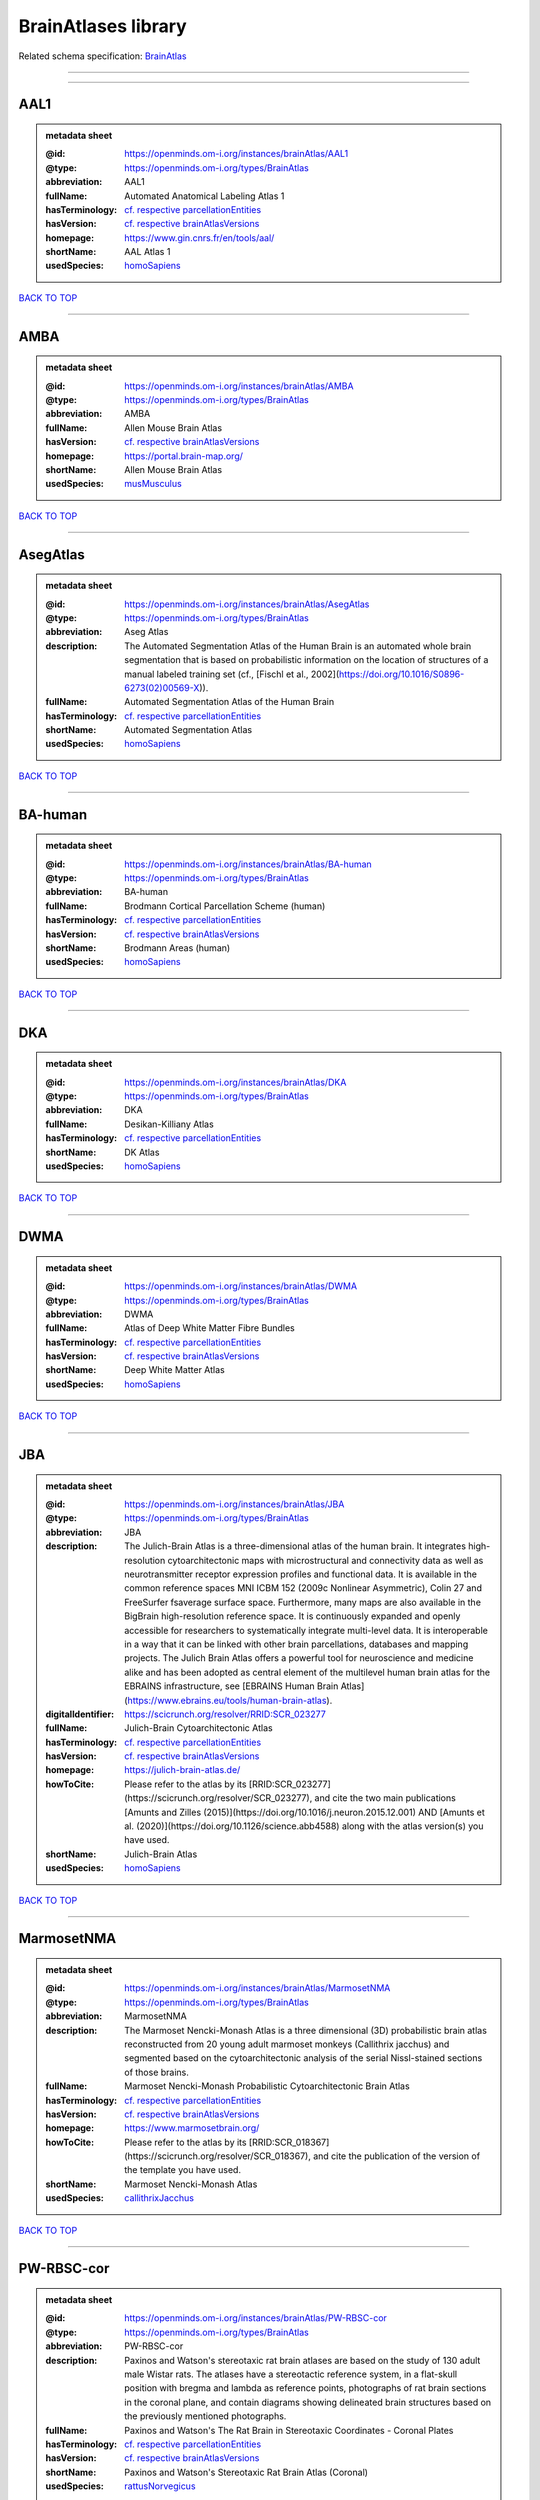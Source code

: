 ####################
BrainAtlases library
####################

Related schema specification: `BrainAtlas <https://openminds-documentation.readthedocs.io/en/latest/schema_specifications/SANDS/atlas/brainAtlas.html>`_

------------

------------

AAL1
----

.. admonition:: metadata sheet

   :@id: https://openminds.om-i.org/instances/brainAtlas/AAL1
   :@type: https://openminds.om-i.org/types/BrainAtlas
   :abbreviation: AAL1
   :fullName: Automated Anatomical Labeling Atlas 1
   :hasTerminology: `cf. respective parcellationEntities <https://openminds-documentation.readthedocs.io/en/latest/instance_libraries/parcellationEntities/AAL1.html>`_
   :hasVersion: `cf. respective brainAtlasVersions <https://openminds-documentation.readthedocs.io/en/latest/instance_libraries/brainAtlasVersions/AAL1.html>`_
   :homepage: https://www.gin.cnrs.fr/en/tools/aal/
   :shortName: AAL Atlas 1
   :usedSpecies: `homoSapiens <https://openminds-documentation.readthedocs.io/en/latest/instance_libraries/terminologies/species.html#homosapiens>`_

`BACK TO TOP <BrainAtlases library_>`_

------------

AMBA
----

.. admonition:: metadata sheet

   :@id: https://openminds.om-i.org/instances/brainAtlas/AMBA
   :@type: https://openminds.om-i.org/types/BrainAtlas
   :abbreviation: AMBA
   :fullName: Allen Mouse Brain Atlas
   :hasVersion: `cf. respective brainAtlasVersions <https://openminds-documentation.readthedocs.io/en/latest/instance_libraries/brainAtlasVersions/AMBA.html>`_
   :homepage: https://portal.brain-map.org/
   :shortName: Allen Mouse Brain Atlas
   :usedSpecies: `musMusculus <https://openminds-documentation.readthedocs.io/en/latest/instance_libraries/terminologies/species.html#musmusculus>`_

`BACK TO TOP <BrainAtlases library_>`_

------------

AsegAtlas
---------

.. admonition:: metadata sheet

   :@id: https://openminds.om-i.org/instances/brainAtlas/AsegAtlas
   :@type: https://openminds.om-i.org/types/BrainAtlas
   :abbreviation: Aseg Atlas
   :description: The Automated Segmentation Atlas of the Human Brain is an automated whole brain segmentation that is based on probabilistic information on the location of structures of a manual labeled training set (cf., [Fischl et al., 2002](https://doi.org/10.1016/S0896-6273(02)00569-X)).
   :fullName: Automated Segmentation Atlas of the Human Brain
   :hasTerminology: `cf. respective parcellationEntities <https://openminds-documentation.readthedocs.io/en/latest/instance_libraries/parcellationEntities/AsegAtlas.html>`_
   :shortName: Automated Segmentation Atlas
   :usedSpecies: `homoSapiens <https://openminds-documentation.readthedocs.io/en/latest/instance_libraries/terminologies/species.html#homosapiens>`_

`BACK TO TOP <BrainAtlases library_>`_

------------

BA-human
--------

.. admonition:: metadata sheet

   :@id: https://openminds.om-i.org/instances/brainAtlas/BA-human
   :@type: https://openminds.om-i.org/types/BrainAtlas
   :abbreviation: BA-human
   :fullName: Brodmann Cortical Parcellation Scheme (human)
   :hasTerminology: `cf. respective parcellationEntities <https://openminds-documentation.readthedocs.io/en/latest/instance_libraries/parcellationEntities/BA-human.html>`_
   :hasVersion: `cf. respective brainAtlasVersions <https://openminds-documentation.readthedocs.io/en/latest/instance_libraries/brainAtlasVersions/BA-human.html>`_
   :shortName: Brodmann Areas (human)
   :usedSpecies: `homoSapiens <https://openminds-documentation.readthedocs.io/en/latest/instance_libraries/terminologies/species.html#homosapiens>`_

`BACK TO TOP <BrainAtlases library_>`_

------------

DKA
---

.. admonition:: metadata sheet

   :@id: https://openminds.om-i.org/instances/brainAtlas/DKA
   :@type: https://openminds.om-i.org/types/BrainAtlas
   :abbreviation: DKA
   :fullName: Desikan-Killiany Atlas
   :hasTerminology: `cf. respective parcellationEntities <https://openminds-documentation.readthedocs.io/en/latest/instance_libraries/parcellationEntities/DKA.html>`_
   :shortName: DK Atlas
   :usedSpecies: `homoSapiens <https://openminds-documentation.readthedocs.io/en/latest/instance_libraries/terminologies/species.html#homosapiens>`_

`BACK TO TOP <BrainAtlases library_>`_

------------

DWMA
----

.. admonition:: metadata sheet

   :@id: https://openminds.om-i.org/instances/brainAtlas/DWMA
   :@type: https://openminds.om-i.org/types/BrainAtlas
   :abbreviation: DWMA
   :fullName: Atlas of Deep White Matter Fibre Bundles
   :hasTerminology: `cf. respective parcellationEntities <https://openminds-documentation.readthedocs.io/en/latest/instance_libraries/parcellationEntities/DWMA.html>`_
   :hasVersion: `cf. respective brainAtlasVersions <https://openminds-documentation.readthedocs.io/en/latest/instance_libraries/brainAtlasVersions/DWMA.html>`_
   :shortName: Deep White Matter Atlas
   :usedSpecies: `homoSapiens <https://openminds-documentation.readthedocs.io/en/latest/instance_libraries/terminologies/species.html#homosapiens>`_

`BACK TO TOP <BrainAtlases library_>`_

------------

JBA
---

.. admonition:: metadata sheet

   :@id: https://openminds.om-i.org/instances/brainAtlas/JBA
   :@type: https://openminds.om-i.org/types/BrainAtlas
   :abbreviation: JBA
   :description: The Julich-Brain Atlas is a three-dimensional atlas of the human brain. It integrates high-resolution cytoarchitectonic maps with microstructural and connectivity data as well as neurotransmitter receptor expression profiles and functional data. It is available in the common reference spaces MNI ICBM 152 (2009c Nonlinear Asymmetric), Colin 27 and FreeSurfer fsaverage surface space.  Furthermore, many maps are also available in the BigBrain high-resolution reference space. It is continuously expanded and openly accessible for researchers to systematically integrate multi-level data. It is interoperable in a way that it can be linked with other brain parcellations, databases and mapping projects. The Julich Brain Atlas offers a powerful tool for neuroscience and medicine alike and has been adopted as central element of the multilevel human brain atlas for the EBRAINS infrastructure, see [EBRAINS Human Brain Atlas](https://www.ebrains.eu/tools/human-brain-atlas).
   :digitalIdentifier: https://scicrunch.org/resolver/RRID:SCR_023277
   :fullName: Julich-Brain Cytoarchitectonic Atlas
   :hasTerminology: `cf. respective parcellationEntities <https://openminds-documentation.readthedocs.io/en/latest/instance_libraries/parcellationEntities/JBA.html>`_
   :hasVersion: `cf. respective brainAtlasVersions <https://openminds-documentation.readthedocs.io/en/latest/instance_libraries/brainAtlasVersions/JBA.html>`_
   :homepage: https://julich-brain-atlas.de/
   :howToCite: Please refer to the atlas by its [RRID:SCR_023277](https://scicrunch.org/resolver/SCR_023277), and cite the two main publications [Amunts and Zilles (2015)](https://doi.org/10.1016/j.neuron.2015.12.001) AND [Amunts et al. (2020)](https://doi.org/10.1126/science.abb4588) along with the atlas version(s) you have used.
   :shortName: Julich-Brain Atlas
   :usedSpecies: `homoSapiens <https://openminds-documentation.readthedocs.io/en/latest/instance_libraries/terminologies/species.html#homosapiens>`_

`BACK TO TOP <BrainAtlases library_>`_

------------

MarmosetNMA
-----------

.. admonition:: metadata sheet

   :@id: https://openminds.om-i.org/instances/brainAtlas/MarmosetNMA
   :@type: https://openminds.om-i.org/types/BrainAtlas
   :abbreviation: MarmosetNMA
   :description: The Marmoset Nencki-Monash Atlas is a three dimensional (3D) probabilistic brain atlas reconstructed from 20 young adult marmoset monkeys (Callithrix jacchus) and segmented based on the cytoarchitectonic analysis of the serial Nissl-stained sections of those brains.
   :fullName: Marmoset Nencki-Monash Probabilistic Cytoarchitectonic Brain Atlas
   :hasTerminology: `cf. respective parcellationEntities <https://openminds-documentation.readthedocs.io/en/latest/instance_libraries/parcellationEntities/MarmosetNMA.html>`_
   :hasVersion: `cf. respective brainAtlasVersions <https://openminds-documentation.readthedocs.io/en/latest/instance_libraries/brainAtlasVersions/MarmosetNMA.html>`_
   :homepage: https://www.marmosetbrain.org/
   :howToCite: Please refer to the atlas by its [RRID:SCR_018367](https://scicrunch.org/resolver/SCR_018367), and cite the publication of the version of the template you have used.
   :shortName: Marmoset Nencki-Monash Atlas
   :usedSpecies: `callithrixJacchus <https://openminds-documentation.readthedocs.io/en/latest/instance_libraries/terminologies/species.html#callithrixjacchus>`_

`BACK TO TOP <BrainAtlases library_>`_

------------

PW-RBSC-cor
-----------

.. admonition:: metadata sheet

   :@id: https://openminds.om-i.org/instances/brainAtlas/PW-RBSC-cor
   :@type: https://openminds.om-i.org/types/BrainAtlas
   :abbreviation: PW-RBSC-cor
   :description: Paxinos and Watson's stereotaxic rat brain atlases are based on the study of 130 adult male Wistar rats. The atlases have a stereotactic reference system, in a flat-skull position with bregma and lambda as reference points, photographs of rat brain sections in the coronal plane, and contain diagrams showing delineated brain structures based on the previously mentioned photographs.
   :fullName: Paxinos and Watson's The Rat Brain in Stereotaxic Coordinates - Coronal Plates
   :hasTerminology: `cf. respective parcellationEntities <https://openminds-documentation.readthedocs.io/en/latest/instance_libraries/parcellationEntities/PW-RBSC-cor.html>`_
   :hasVersion: `cf. respective brainAtlasVersions <https://openminds-documentation.readthedocs.io/en/latest/instance_libraries/brainAtlasVersions/PW-RBSC-cor.html>`_
   :shortName: Paxinos and Watson's Stereotaxic Rat Brain Atlas (Coronal)
   :usedSpecies: `rattusNorvegicus <https://openminds-documentation.readthedocs.io/en/latest/instance_libraries/terminologies/species.html#rattusnorvegicus>`_

`BACK TO TOP <BrainAtlases library_>`_

------------

SWMA
----

.. admonition:: metadata sheet

   :@id: https://openminds.om-i.org/instances/brainAtlas/SWMA
   :@type: https://openminds.om-i.org/types/BrainAtlas
   :abbreviation: SWMA
   :fullName: Atlas of Superficial White Matter Fibre Bundles
   :hasTerminology: `cf. respective parcellationEntities <https://openminds-documentation.readthedocs.io/en/latest/instance_libraries/parcellationEntities/SWMA.html>`_
   :hasVersion: `cf. respective brainAtlasVersions <https://openminds-documentation.readthedocs.io/en/latest/instance_libraries/brainAtlasVersions/SWMA.html>`_
   :shortName: Superficial White Matter Atlas
   :usedSpecies: `homoSapiens <https://openminds-documentation.readthedocs.io/en/latest/instance_libraries/terminologies/species.html#homosapiens>`_

`BACK TO TOP <BrainAtlases library_>`_

------------

Schaefer-400p
-------------

.. admonition:: metadata sheet

   :@id: https://openminds.om-i.org/instances/brainAtlas/Schaefer-400p
   :@type: https://openminds.om-i.org/types/BrainAtlas
   :abbreviation: Schaefer-400p
   :fullName: Schaefer Atlas with 400 Parcellation
   :hasTerminology: NOT DEFINED YET
   :hasVersion: `cf. respective brainAtlasVersions <https://openminds-documentation.readthedocs.io/en/latest/instance_libraries/brainAtlasVersions/Schaefer-400p.html>`_
   :homepage: https://github.com/ThomasYeoLab/CBIG/tree/master/stable_projects/brain_parcellation/Schaefer2018_LocalGlobal
   :shortName: Schaefer Atlas (400p)
   :usedSpecies: `homoSapiens <https://openminds-documentation.readthedocs.io/en/latest/instance_libraries/terminologies/species.html#homosapiens>`_

`BACK TO TOP <BrainAtlases library_>`_

------------

SwansonBM
---------

.. admonition:: metadata sheet

   :@id: https://openminds.om-i.org/instances/brainAtlas/SwansonBM
   :@type: https://openminds.om-i.org/types/BrainAtlas
   :abbreviation: SwansonBM
   :description: Swanson's Brain Maps atlases are open access, stereotaxic rat brain atlases of an adult Sprague Dawley rat. These atlases contain spatially aligned maps for 3D reconstruction, hierarchical nomenclature and flatmaps.
   :fullName: Swanson's Brain Maps: Structure of the Rat Brain
   :hasTerminology: `cf. respective parcellationEntities <https://openminds-documentation.readthedocs.io/en/latest/instance_libraries/parcellationEntities/SwansonBM.html>`_
   :hasVersion: `cf. respective brainAtlasVersions <https://openminds-documentation.readthedocs.io/en/latest/instance_libraries/brainAtlasVersions/SwansonBM.html>`_
   :homepage: https://larrywswanson.com/
   :shortName: Swanson's Brain Maps
   :usedSpecies: `rattusNorvegicus <https://openminds-documentation.readthedocs.io/en/latest/instance_libraries/terminologies/species.html#rattusnorvegicus>`_

`BACK TO TOP <BrainAtlases library_>`_

------------

WHSSDatlas
----------

.. admonition:: metadata sheet

   :@id: https://openminds.om-i.org/instances/brainAtlas/WHSSDatlas
   :@type: https://openminds.om-i.org/types/BrainAtlas
   :abbreviation: WHSSDatlas
   :description: The Waxholm Space Atlas of the Sprague Dawley Rat Brain is an open access volumetric atlas. The delineations are defined in isotropic magnetic resonance (39 micrometre) and diffusion tensor (78 micrometre) images acquired ex vivo from an 80 day old male rat at the Duke Center for In Vivo Microscopy. Coordinates for navigating the volume are provided by the Waxholm Space coordinate system. The location of bregma and lambda are also identified as anchors towards stereotaxic space. The atlas (with MRI/DTI anatomical volumes, delineation- and label files) is hosted at [NITRC](https://www.nitrc.org/projects/whs-sd-atlas/) along with configuration files for ITK-SNAP, the Mouse BIRN Atlasing Toolkit, and PMOD. The atlas has been adopted as the standard rat brain atlas for the EBRAINS infrastructure, see [EBRAINS Rat Brain Atlas](https://ebrains.eu/service/rat-brain-atlas/). Note that the licence was changed to from CC BY-SA-NC to CC BY-SA on October 1, 2021.
   :digitalIdentifier: https://scicrunch.org/resolver/SCR_001592
   :fullName: Waxholm Space Atlas of the Sprague Dawley Rat Brain
   :hasTerminology: `cf. respective parcellationEntities <https://openminds-documentation.readthedocs.io/en/latest/instance_libraries/parcellationEntities/WHSSDatlas.html>`_
   :hasVersion: `cf. respective brainAtlasVersions <https://openminds-documentation.readthedocs.io/en/latest/instance_libraries/brainAtlasVersions/WHSSDatlas.html>`_
   :homepage: https://www.nitrc.org/projects/whs-sd-atlas/
   :howToCite: Please refer to the atlas by its [RRID:SCR_001592](https://scicrunch.org/resolver/SCR_001592), and cite the first publication [Papp et al. (2014)](https://doi.org/10.1016/j.neuroimage.2014.04.001) along with the atlas version(s) you have used.
   :shortName: Waxholm Space Rat Brain Atlas
   :usedSpecies: `rattusNorvegicus <https://openminds-documentation.readthedocs.io/en/latest/instance_libraries/terminologies/species.html#rattusnorvegicus>`_

`BACK TO TOP <BrainAtlases library_>`_

------------

